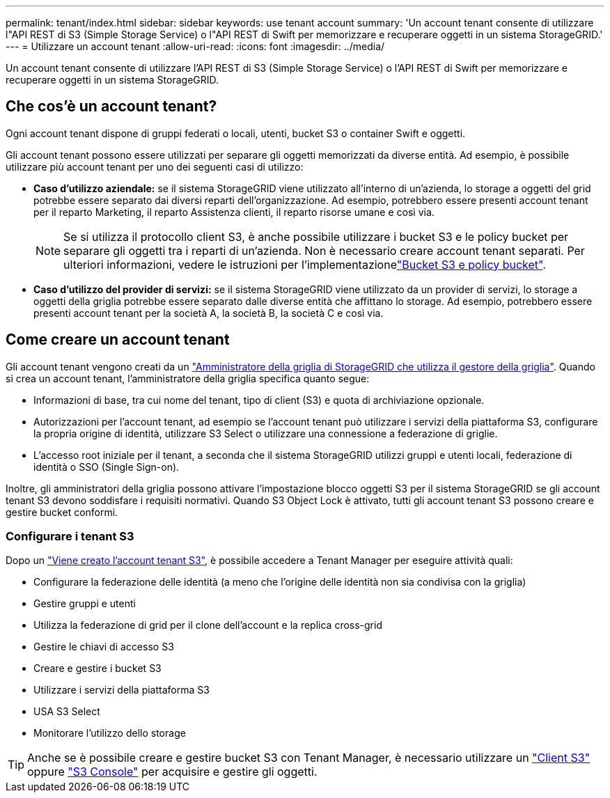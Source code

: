 ---
permalink: tenant/index.html 
sidebar: sidebar 
keywords: use tenant account 
summary: 'Un account tenant consente di utilizzare l"API REST di S3 (Simple Storage Service) o l"API REST di Swift per memorizzare e recuperare oggetti in un sistema StorageGRID.' 
---
= Utilizzare un account tenant
:allow-uri-read: 
:icons: font
:imagesdir: ../media/


[role="lead"]
Un account tenant consente di utilizzare l'API REST di S3 (Simple Storage Service) o l'API REST di Swift per memorizzare e recuperare oggetti in un sistema StorageGRID.



== Che cos'è un account tenant?

Ogni account tenant dispone di gruppi federati o locali, utenti, bucket S3 o container Swift e oggetti.

Gli account tenant possono essere utilizzati per separare gli oggetti memorizzati da diverse entità. Ad esempio, è possibile utilizzare più account tenant per uno dei seguenti casi di utilizzo:

* *Caso d'utilizzo aziendale:* se il sistema StorageGRID viene utilizzato all'interno di un'azienda, lo storage a oggetti del grid potrebbe essere separato dai diversi reparti dell'organizzazione. Ad esempio, potrebbero essere presenti account tenant per il reparto Marketing, il reparto Assistenza clienti, il reparto risorse umane e così via.
+

NOTE: Se si utilizza il protocollo client S3, è anche possibile utilizzare i bucket S3 e le policy bucket per separare gli oggetti tra i reparti di un'azienda. Non è necessario creare account tenant separati. Per ulteriori informazioni, vedere le istruzioni per l'implementazionelink:../s3/bucket-and-group-access-policies.html["Bucket S3 e policy bucket"].

* *Caso d'utilizzo del provider di servizi:* se il sistema StorageGRID viene utilizzato da un provider di servizi, lo storage a oggetti della griglia potrebbe essere separato dalle diverse entità che affittano lo storage. Ad esempio, potrebbero essere presenti account tenant per la società A, la società B, la società C e così via.




== Come creare un account tenant

Gli account tenant vengono creati da un link:../admin/managing-tenants.html["Amministratore della griglia di StorageGRID che utilizza il gestore della griglia"]. Quando si crea un account tenant, l'amministratore della griglia specifica quanto segue:

* Informazioni di base, tra cui nome del tenant, tipo di client (S3) e quota di archiviazione opzionale.
* Autorizzazioni per l'account tenant, ad esempio se l'account tenant può utilizzare i servizi della piattaforma S3, configurare la propria origine di identità, utilizzare S3 Select o utilizzare una connessione a federazione di griglie.
* L'accesso root iniziale per il tenant, a seconda che il sistema StorageGRID utilizzi gruppi e utenti locali, federazione di identità o SSO (Single Sign-on).


Inoltre, gli amministratori della griglia possono attivare l'impostazione blocco oggetti S3 per il sistema StorageGRID se gli account tenant S3 devono soddisfare i requisiti normativi. Quando S3 Object Lock è attivato, tutti gli account tenant S3 possono creare e gestire bucket conformi.



=== Configurare i tenant S3

Dopo un link:../admin/creating-tenant-account.html["Viene creato l'account tenant S3"], è possibile accedere a Tenant Manager per eseguire attività quali:

* Configurare la federazione delle identità (a meno che l'origine delle identità non sia condivisa con la griglia)
* Gestire gruppi e utenti
* Utilizza la federazione di grid per il clone dell'account e la replica cross-grid
* Gestire le chiavi di accesso S3
* Creare e gestire i bucket S3
* Utilizzare i servizi della piattaforma S3
* USA S3 Select
* Monitorare l'utilizzo dello storage



TIP: Anche se è possibile creare e gestire bucket S3 con Tenant Manager, è necessario utilizzare un link:../s3/index.html["Client S3"] oppure link:use-s3-console.html["S3 Console"] per acquisire e gestire gli oggetti.
